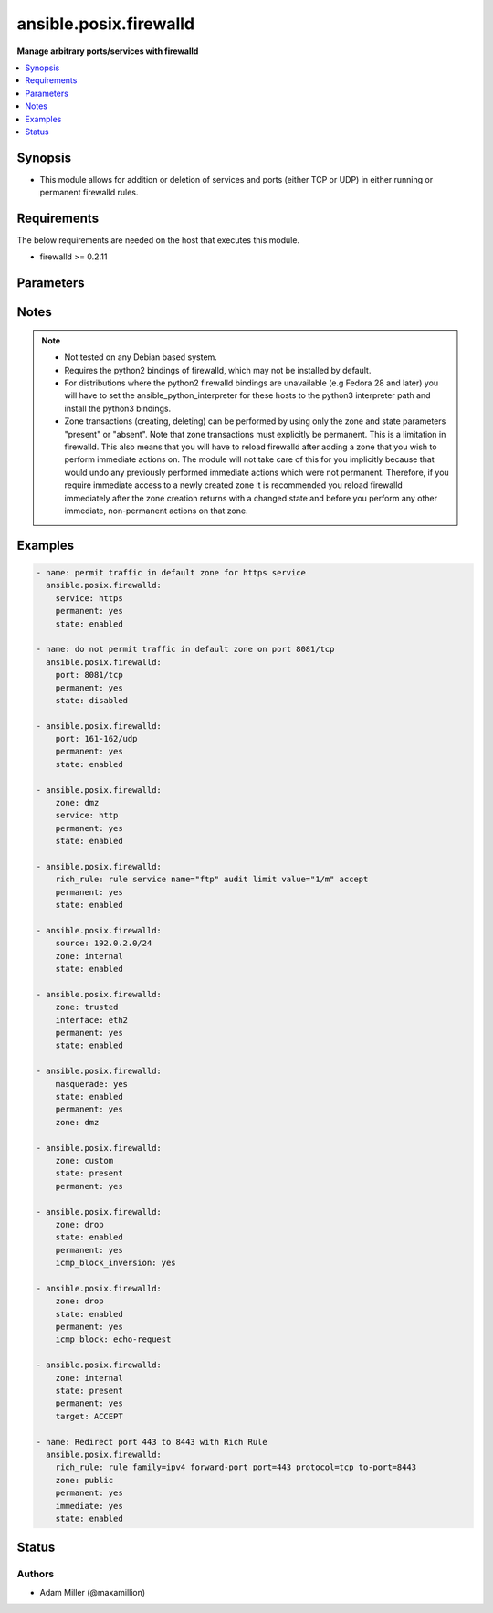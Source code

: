 .. _ansible.posix.firewalld_module:


***********************
ansible.posix.firewalld
***********************

**Manage arbitrary ports/services with firewalld**



.. contents::
   :local:
   :depth: 1


Synopsis
--------
- This module allows for addition or deletion of services and ports (either TCP or UDP) in either running or permanent firewalld rules.



Requirements
------------
The below requirements are needed on the host that executes this module.

- firewalld >= 0.2.11


Parameters
----------

.. raw:: html

    <table  border=0 cellpadding=0 class="documentation-table">
        <tr>
            <th colspan="2">Parameter</th>
            <th>Choices/<font color="blue">Defaults</font></th>
            <th width="100%">Comments</th>
        </tr>
            <tr>
                <td colspan="2">
                    <div class="ansibleOptionAnchor" id="parameter-"></div>
                    <b>icmp_block</b>
                    <a class="ansibleOptionLink" href="#parameter-" title="Permalink to this option"></a>
                    <div style="font-size: small">
                        <span style="color: purple">string</span>
                    </div>
                </td>
                <td>
                </td>
                <td>
                        <div>The ICMP block you would like to add/remove to/from a zone in firewalld.</div>
                </td>
            </tr>
            <tr>
                <td colspan="2">
                    <div class="ansibleOptionAnchor" id="parameter-"></div>
                    <b>icmp_block_inversion</b>
                    <a class="ansibleOptionLink" href="#parameter-" title="Permalink to this option"></a>
                    <div style="font-size: small">
                        <span style="color: purple">string</span>
                    </div>
                </td>
                <td>
                </td>
                <td>
                        <div>Enable/Disable inversion of ICMP blocks for a zone in firewalld.</div>
                </td>
            </tr>
            <tr>
                <td colspan="2">
                    <div class="ansibleOptionAnchor" id="parameter-"></div>
                    <b>immediate</b>
                    <a class="ansibleOptionLink" href="#parameter-" title="Permalink to this option"></a>
                    <div style="font-size: small">
                        <span style="color: purple">boolean</span>
                    </div>
                </td>
                <td>
                        <ul style="margin: 0; padding: 0"><b>Choices:</b>
                                    <li><div style="color: blue"><b>no</b>&nbsp;&larr;</div></li>
                                    <li>yes</li>
                        </ul>
                </td>
                <td>
                        <div>Should this configuration be applied immediately, if set as permanent.</div>
                </td>
            </tr>
            <tr>
                <td colspan="2">
                    <div class="ansibleOptionAnchor" id="parameter-"></div>
                    <b>interface</b>
                    <a class="ansibleOptionLink" href="#parameter-" title="Permalink to this option"></a>
                    <div style="font-size: small">
                        <span style="color: purple">string</span>
                    </div>
                </td>
                <td>
                </td>
                <td>
                        <div>The interface you would like to add/remove to/from a zone in firewalld.</div>
                </td>
            </tr>
            <tr>
                <td colspan="2">
                    <div class="ansibleOptionAnchor" id="parameter-"></div>
                    <b>masquerade</b>
                    <a class="ansibleOptionLink" href="#parameter-" title="Permalink to this option"></a>
                    <div style="font-size: small">
                        <span style="color: purple">string</span>
                    </div>
                </td>
                <td>
                </td>
                <td>
                        <div>The masquerade setting you would like to enable/disable to/from zones within firewalld.</div>
                </td>
            </tr>
            <tr>
                <td colspan="2">
                    <div class="ansibleOptionAnchor" id="parameter-"></div>
                    <b>offline</b>
                    <a class="ansibleOptionLink" href="#parameter-" title="Permalink to this option"></a>
                    <div style="font-size: small">
                        <span style="color: purple">boolean</span>
                    </div>
                </td>
                <td>
                        <ul style="margin: 0; padding: 0"><b>Choices:</b>
                                    <li>no</li>
                                    <li>yes</li>
                        </ul>
                </td>
                <td>
                        <div>Whether to run this module even when firewalld is offline.</div>
                </td>
            </tr>
            <tr>
                <td colspan="2">
                    <div class="ansibleOptionAnchor" id="parameter-"></div>
                    <b>permanent</b>
                    <a class="ansibleOptionLink" href="#parameter-" title="Permalink to this option"></a>
                    <div style="font-size: small">
                        <span style="color: purple">boolean</span>
                    </div>
                </td>
                <td>
                        <ul style="margin: 0; padding: 0"><b>Choices:</b>
                                    <li>no</li>
                                    <li>yes</li>
                        </ul>
                </td>
                <td>
                        <div>Should this configuration be in the running firewalld configuration or persist across reboots.</div>
                        <div>As of Ansible 2.3, permanent operations can operate on firewalld configs when it is not running (requires firewalld &gt;= 0.3.9).</div>
                        <div>Note that if this is <code>no</code>, immediate is assumed <code>yes</code>.</div>
                </td>
            </tr>
            <tr>
                <td colspan="2">
                    <div class="ansibleOptionAnchor" id="parameter-"></div>
                    <b>port</b>
                    <a class="ansibleOptionLink" href="#parameter-" title="Permalink to this option"></a>
                    <div style="font-size: small">
                        <span style="color: purple">string</span>
                    </div>
                </td>
                <td>
                </td>
                <td>
                        <div>Name of a port or port range to add/remove to/from firewalld.</div>
                        <div>Must be in the form PORT/PROTOCOL or PORT-PORT/PROTOCOL for port ranges.</div>
                </td>
            </tr>
            <tr>
                <td colspan="2">
                    <div class="ansibleOptionAnchor" id="parameter-"></div>
                    <b>port_forward</b>
                    <a class="ansibleOptionLink" href="#parameter-" title="Permalink to this option"></a>
                    <div style="font-size: small">
                        <span style="color: purple">list</span>
                         / <span style="color: purple">elements=dictionary</span>
                    </div>
                </td>
                <td>
                </td>
                <td>
                        <div>Port and protocol to forward using firewalld.</div>
                </td>
            </tr>
                                <tr>
                    <td class="elbow-placeholder"></td>
                <td colspan="1">
                    <div class="ansibleOptionAnchor" id="parameter-"></div>
                    <b>port</b>
                    <a class="ansibleOptionLink" href="#parameter-" title="Permalink to this option"></a>
                    <div style="font-size: small">
                        <span style="color: purple">string</span>
                         / <span style="color: red">required</span>
                    </div>
                </td>
                <td>
                </td>
                <td>
                        <div>Source port to forward from</div>
                </td>
            </tr>
            <tr>
                    <td class="elbow-placeholder"></td>
                <td colspan="1">
                    <div class="ansibleOptionAnchor" id="parameter-"></div>
                    <b>proto</b>
                    <a class="ansibleOptionLink" href="#parameter-" title="Permalink to this option"></a>
                    <div style="font-size: small">
                        <span style="color: purple">string</span>
                         / <span style="color: red">required</span>
                    </div>
                </td>
                <td>
                        <ul style="margin: 0; padding: 0"><b>Choices:</b>
                                    <li>udp</li>
                                    <li>tcp</li>
                        </ul>
                </td>
                <td>
                        <div>protocol to forward</div>
                </td>
            </tr>
            <tr>
                    <td class="elbow-placeholder"></td>
                <td colspan="1">
                    <div class="ansibleOptionAnchor" id="parameter-"></div>
                    <b>toaddr</b>
                    <a class="ansibleOptionLink" href="#parameter-" title="Permalink to this option"></a>
                    <div style="font-size: small">
                        <span style="color: purple">string</span>
                    </div>
                </td>
                <td>
                </td>
                <td>
                        <div>Optional address to forward to</div>
                </td>
            </tr>
            <tr>
                    <td class="elbow-placeholder"></td>
                <td colspan="1">
                    <div class="ansibleOptionAnchor" id="parameter-"></div>
                    <b>toport</b>
                    <a class="ansibleOptionLink" href="#parameter-" title="Permalink to this option"></a>
                    <div style="font-size: small">
                        <span style="color: purple">string</span>
                         / <span style="color: red">required</span>
                    </div>
                </td>
                <td>
                </td>
                <td>
                        <div>destination port</div>
                </td>
            </tr>

            <tr>
                <td colspan="2">
                    <div class="ansibleOptionAnchor" id="parameter-"></div>
                    <b>rich_rule</b>
                    <a class="ansibleOptionLink" href="#parameter-" title="Permalink to this option"></a>
                    <div style="font-size: small">
                        <span style="color: purple">string</span>
                    </div>
                </td>
                <td>
                </td>
                <td>
                        <div>Rich rule to add/remove to/from firewalld.</div>
                        <div>See <a href='https://firewalld.org/documentation/man-pages/firewalld.richlanguage.html'>Syntax for firewalld rich language rules</a>.</div>
                </td>
            </tr>
            <tr>
                <td colspan="2">
                    <div class="ansibleOptionAnchor" id="parameter-"></div>
                    <b>service</b>
                    <a class="ansibleOptionLink" href="#parameter-" title="Permalink to this option"></a>
                    <div style="font-size: small">
                        <span style="color: purple">string</span>
                    </div>
                </td>
                <td>
                </td>
                <td>
                        <div>Name of a service to add/remove to/from firewalld.</div>
                        <div>The service must be listed in output of firewall-cmd --get-services.</div>
                </td>
            </tr>
            <tr>
                <td colspan="2">
                    <div class="ansibleOptionAnchor" id="parameter-"></div>
                    <b>source</b>
                    <a class="ansibleOptionLink" href="#parameter-" title="Permalink to this option"></a>
                    <div style="font-size: small">
                        <span style="color: purple">string</span>
                    </div>
                </td>
                <td>
                </td>
                <td>
                        <div>The source/network you would like to add/remove to/from firewalld.</div>
                </td>
            </tr>
            <tr>
                <td colspan="2">
                    <div class="ansibleOptionAnchor" id="parameter-"></div>
                    <b>state</b>
                    <a class="ansibleOptionLink" href="#parameter-" title="Permalink to this option"></a>
                    <div style="font-size: small">
                        <span style="color: purple">string</span>
                         / <span style="color: red">required</span>
                    </div>
                </td>
                <td>
                        <ul style="margin: 0; padding: 0"><b>Choices:</b>
                                    <li>absent</li>
                                    <li>disabled</li>
                                    <li>enabled</li>
                                    <li>present</li>
                        </ul>
                </td>
                <td>
                        <div>Enable or disable a setting.</div>
                        <div>For ports: Should this port accept (enabled) or reject (disabled) connections.</div>
                        <div>The states <code>present</code> and <code>absent</code> can only be used in zone level operations (i.e. when no other parameters but zone and state are set).</div>
                </td>
            </tr>
            <tr>
                <td colspan="2">
                    <div class="ansibleOptionAnchor" id="parameter-"></div>
                    <b>target</b>
                    <a class="ansibleOptionLink" href="#parameter-" title="Permalink to this option"></a>
                    <div style="font-size: small">
                        <span style="color: purple">string</span>
                    </div>
                    <div style="font-style: italic; font-size: small; color: darkgreen">added in 1.2.0</div>
                </td>
                <td>
                        <ul style="margin: 0; padding: 0"><b>Choices:</b>
                                    <li>default</li>
                                    <li>ACCEPT</li>
                                    <li>DROP</li>
                                    <li>%%REJECT%%</li>
                        </ul>
                </td>
                <td>
                        <div>firewalld Zone target</div>
                        <div>If state is set to <code>absent</code>, this will reset the target to default</div>
                </td>
            </tr>
            <tr>
                <td colspan="2">
                    <div class="ansibleOptionAnchor" id="parameter-"></div>
                    <b>timeout</b>
                    <a class="ansibleOptionLink" href="#parameter-" title="Permalink to this option"></a>
                    <div style="font-size: small">
                        <span style="color: purple">integer</span>
                    </div>
                </td>
                <td>
                        <b>Default:</b><br/><div style="color: blue">0</div>
                </td>
                <td>
                        <div>The amount of time in seconds the rule should be in effect for when non-permanent.</div>
                </td>
            </tr>
            <tr>
                <td colspan="2">
                    <div class="ansibleOptionAnchor" id="parameter-"></div>
                    <b>zone</b>
                    <a class="ansibleOptionLink" href="#parameter-" title="Permalink to this option"></a>
                    <div style="font-size: small">
                        <span style="color: purple">string</span>
                    </div>
                </td>
                <td>
                </td>
                <td>
                        <div>The firewalld zone to add/remove to/from.</div>
                        <div>Note that the default zone can be configured per system but <code>public</code> is default from upstream.</div>
                        <div>Available choices can be extended based on per-system configs, listed here are &quot;out of the box&quot; defaults.</div>
                        <div>Possible values include <code>block</code>, <code>dmz</code>, <code>drop</code>, <code>external</code>, <code>home</code>, <code>internal</code>, <code>public</code>, <code>trusted</code>, <code>work</code>.</div>
                </td>
            </tr>
    </table>
    <br/>


Notes
-----

.. note::
   - Not tested on any Debian based system.
   - Requires the python2 bindings of firewalld, which may not be installed by default.
   - For distributions where the python2 firewalld bindings are unavailable (e.g Fedora 28 and later) you will have to set the ansible_python_interpreter for these hosts to the python3 interpreter path and install the python3 bindings.
   - Zone transactions (creating, deleting) can be performed by using only the zone and state parameters "present" or "absent". Note that zone transactions must explicitly be permanent. This is a limitation in firewalld. This also means that you will have to reload firewalld after adding a zone that you wish to perform immediate actions on. The module will not take care of this for you implicitly because that would undo any previously performed immediate actions which were not permanent. Therefore, if you require immediate access to a newly created zone it is recommended you reload firewalld immediately after the zone creation returns with a changed state and before you perform any other immediate, non-permanent actions on that zone.



Examples
--------

.. code-block:: yaml

    - name: permit traffic in default zone for https service
      ansible.posix.firewalld:
        service: https
        permanent: yes
        state: enabled

    - name: do not permit traffic in default zone on port 8081/tcp
      ansible.posix.firewalld:
        port: 8081/tcp
        permanent: yes
        state: disabled

    - ansible.posix.firewalld:
        port: 161-162/udp
        permanent: yes
        state: enabled

    - ansible.posix.firewalld:
        zone: dmz
        service: http
        permanent: yes
        state: enabled

    - ansible.posix.firewalld:
        rich_rule: rule service name="ftp" audit limit value="1/m" accept
        permanent: yes
        state: enabled

    - ansible.posix.firewalld:
        source: 192.0.2.0/24
        zone: internal
        state: enabled

    - ansible.posix.firewalld:
        zone: trusted
        interface: eth2
        permanent: yes
        state: enabled

    - ansible.posix.firewalld:
        masquerade: yes
        state: enabled
        permanent: yes
        zone: dmz

    - ansible.posix.firewalld:
        zone: custom
        state: present
        permanent: yes

    - ansible.posix.firewalld:
        zone: drop
        state: enabled
        permanent: yes
        icmp_block_inversion: yes

    - ansible.posix.firewalld:
        zone: drop
        state: enabled
        permanent: yes
        icmp_block: echo-request

    - ansible.posix.firewalld:
        zone: internal
        state: present
        permanent: yes
        target: ACCEPT

    - name: Redirect port 443 to 8443 with Rich Rule
      ansible.posix.firewalld:
        rich_rule: rule family=ipv4 forward-port port=443 protocol=tcp to-port=8443
        zone: public
        permanent: yes
        immediate: yes
        state: enabled




Status
------


Authors
~~~~~~~

- Adam Miller (@maxamillion)

